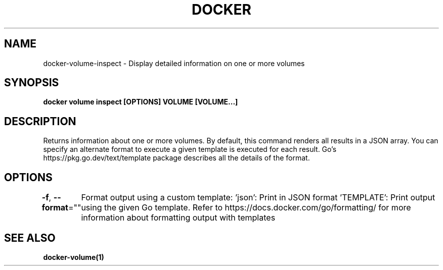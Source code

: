 .nh
.TH "DOCKER" "1" "Jun 2025" "Docker Community" "Docker User Manuals"

.SH NAME
docker-volume-inspect - Display detailed information on one or more volumes


.SH SYNOPSIS
\fBdocker volume inspect [OPTIONS] VOLUME [VOLUME...]\fP


.SH DESCRIPTION
Returns information about one or more volumes. By default, this command renders
all results in a JSON array. You can specify an alternate format to execute a
given template is executed for each result. Go's https://pkg.go.dev/text/template
package describes all the details of the format.


.SH OPTIONS
\fB-f\fP, \fB--format\fP=""
	Format output using a custom template:
\&'json':             Print in JSON format
\&'TEMPLATE':         Print output using the given Go template.
Refer to https://docs.docker.com/go/formatting/ for more information about formatting output with templates


.SH SEE ALSO
\fBdocker-volume(1)\fP
